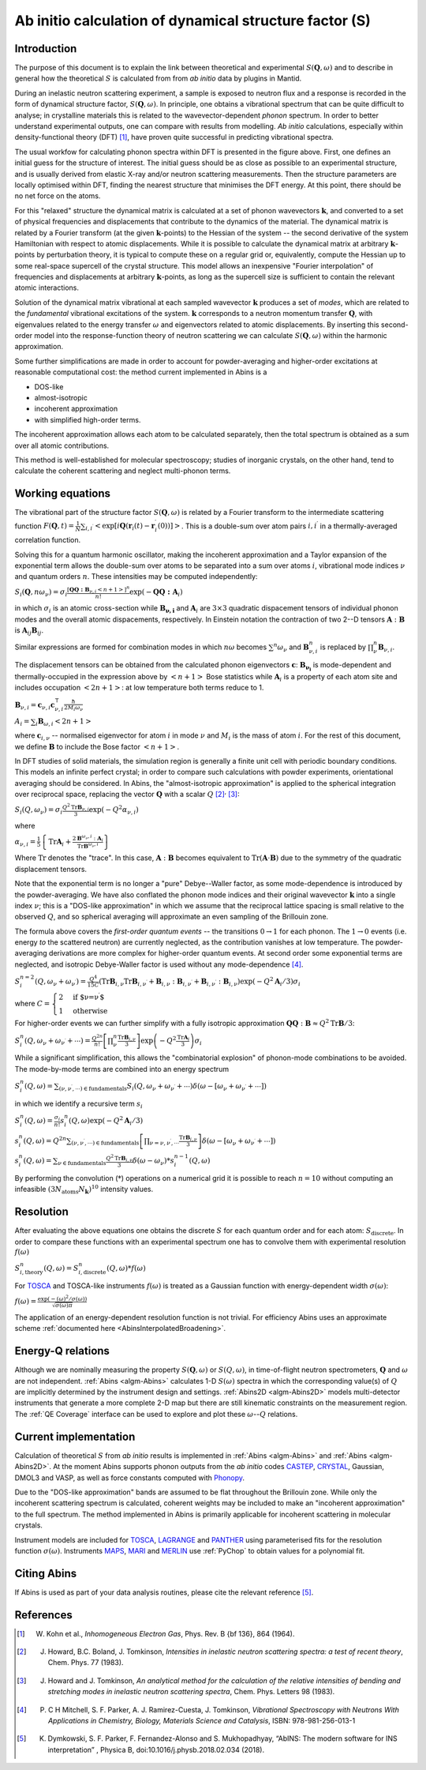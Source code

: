 .. _DynamicalStructureFactorFromAbInitio:

Ab initio calculation of dynamical structure factor (S)
=======================================================


Introduction
------------

The purpose of this document is to explain the link between theoretical and experimental :math:`S(\mathbf{Q}, \omega)` and to
describe in general how the theoretical :math:`S` is calculated from from *ab initio* data by plugins in Mantid.

During an inelastic neutron scattering experiment, a sample is exposed to neutron flux and a response is recorded in the form of dynamical structure factor, :math:`S(\mathbf{Q}, \omega)`.
In principle, one obtains a vibrational spectrum that can be quite difficult to analyse; in crystalline materials this is
related to the wavevector-dependent *phonon* spectrum.
In order to better understand experimental outputs, one can compare with results from modelling.
*Ab initio* calculations, especially within density-functional theory (DFT) [#Kohn1964]_, have proven quite successful in predicting vibrational spectra.

.. image:: ../images/dft_phonon_scheme.png
    :align: center

The usual workfow for calculating phonon spectra within DFT is presented in the figure above. First, one defines an
initial guess for the structure of interest.
The initial guess should be as close as possible to an experimental structure, and is usually derived from elastic X-ray and/or neutron scattering measurements.
Then the structure parameters are locally optimised within DFT, finding the nearest structure that minimises the DFT energy.
At this point, there should be no net force on the atoms.

For this "relaxed" structure the dynamical matrix is calculated at a set of phonon wavevectors :math:`\mathbf{k}`, and converted to a set of physical frequencies and displacements that contribute to the dynamics of the material.
The dynamical matrix is related by a Fourier transform (at the given :math:`\mathbf{k}`-points) to the Hessian of the system -- the second derivative of the system Hamiltonian with respect to atomic displacements.
While it is possible to calculate the dynamical matrix at arbitrary :math:`\mathbf{k}`-points by perturbation theory,
it is typical to compute these on a regular grid or, equivalently, compute the Hessian up to some real-space supercell of the crystal structure.
This model allows an inexpensive "Fourier interpolation" of frequencies and displacements at arbitrary :math:`\mathbf{k}`-points, as long as the supercell size is sufficient to contain the relevant atomic interactions.

Solution of the dynamical matrix vibrational at each sampled wavevector :math:`\mathbf{k}` produces a set of *modes*, which are related to the *fundamental* vibrational excitations of the system. :math:`\mathbf{k}` corresponds to a neutron momentum transfer :math:`\mathbf{Q}`,
with eigenvalues related to the energy transfer :math:`\omega` and eigenvectors related to atomic displacements.
By inserting this second-order model into the response-function theory of neutron scattering we can calculate :math:`S(\mathbf{Q}, \omega)` within the harmonic approximation.

Some further simplifications are made in order to account for powder-averaging and higher-order excitations at reasonable computational cost: the method current implemented in Abins is a

- DOS-like
- almost-isotropic
- incoherent approximation
- with simplified high-order terms.

The incoherent approximation allows each atom to be calculated separately,
then the total spectrum is obtained as a sum over all atomic contributions.

This method is well-established for molecular spectroscopy; studies of inorganic crystals, on the other hand, tend to calculate the coherent scattering and neglect multi-phonon terms.

Working equations
-----------------

.. image:: ../images/s_powder_scheme.png
    :align: center

The vibrational part of the structure factor :math:`S(\mathbf{Q}, \omega)` is related by a Fourier transform to the intermediate scattering function :math:`F(\mathbf{Q}, t) = \frac{1}{N} \sum_{i,i^\prime} \left< \exp[i \mathbf{Q} (\mathbf{r}_i(t) - \mathbf{r}_i^\prime(0))] \right>`. This is a double-sum over atom pairs :math:`i, i^\prime` in a thermally-averaged correlation function.

Solving this for a quantum harmonic oscillator, making the incoherent approximation and a Taylor expansion of the exponential term allows the double-sum over atoms to be separated into a sum over atoms :math:`i`, vibrational mode indices :math:`\nu` and quantum orders :math:`n`. These intensities may be computed independently:

:math:`S_i(\mathbf{Q}, n\omega_{\nu}) = \sigma_i \frac{[\mathbf{Q Q : B}_{\nu,i} \left<n + 1\right>]^{n}}{n!} \exp(-\mathbf{Q Q : A}_i)`

in which :math:`\sigma_i` is an atomic cross-section while :math:`\mathbf{B_{\nu,i}}` and :math:`\mathbf{A}_i` are :math:`3 \times 3` quadratic dispacement tensors of individual phonon modes and the overall atomic dispacements, respectively.
In Einstein notation the contraction of two 2--D tensors :math:`\mathbf{A}:\mathbf{B}` is :math:`\mathbf{A}_{ij}\mathbf{B}_{ij}`.

Similar expressions are formed for combination modes in which :math:`n\omega` becomes :math:`\sum^n \omega_\nu` and :math:`\mathbf{B}_{\nu,i}^{n}` is replaced by :math:`\prod_\nu^n \mathbf{B}_{\nu,i}`.

The displacement tensors can be obtained from the calculated phonon eigenvectors :math:`{\mathbf{c}}`: :math:`\mathbf{B_{\nu_i}}` is mode-dependent and thermally-occupied in the expression above by :math:`\left<n+1\right>` Bose statistics while :math:`\mathbf{A}_i` is a property of each atom site and includes occupation :math:`\left<2n+1\right>`: at low temperature both terms reduce to 1.

:math:`\mathbf{B}_{\nu,i} = \mathbf{c}_{\nu,i} \mathbf{c}_{\nu,i}^\intercal \frac{\hbar}{2 M_i \omega_\nu}`

:math:`A_i = \sum_i \mathbf{B}_{\omega,i} \left<2n + 1\right>`

where :math:`\mathbf{c}_{i, \nu}`  -- normalised eigenvector for atom :math:`i` in mode :math:`\nu` and :math:`M_i` is the mass of atom :math:`i`. For the rest of this document, we define :math:`\mathbf{B}` to include the Bose factor :math:`\left<n+1\right>`.

In DFT studies of solid materials, the simulation region is generally a finite unit cell with periodic boundary conditions.
This models an infinite perfect crystal; in order to compare such calculations with powder experiments, orientational averaging should be considered.
In Abins, the "almost-isotropic approximation" is applied to the spherical integration over reciprocal space, replacing the vector :math:`\mathbf{Q}` with a scalar :math:`Q` [#Howard1983]_:sup:`,` [#Howard1983b]_:

:math:`S_i (Q,\omega_\nu) = \sigma_i \frac{Q^2 \mathrm{Tr}\mathbf{B}_{\nu,i}}{3} \exp\left(-Q^2 \alpha_{\nu,i} \right)`

where

:math:`\alpha_{\nu,i} = \frac{1}{5} \left \lbrace \mathrm{Tr} \mathbf{A}_i  + \frac{2 \mathbf{B}^{\omega_\nu,i}: \mathbf{A}_i}{\mathrm{Tr} \mathbf{B}^{\omega_\nu,i}} \right\rbrace`

Where :math:`\mathrm{Tr}` denotes the "trace".
In this case, :math:`\mathbf{A}:\mathbf{B}` becomes equivalent to :math:`\mathrm{Tr}(\mathbf{A}\cdot\mathbf{B})` due to the symmetry of the quadratic displacement tensors.

Note that the exponential term is no longer a "pure" Debye--Waller factor, as some mode-dependence is introduced by the powder-averaging.
We have also conflated the phonon mode indices and their original wavevector :math:`\mathbf{k}` into a single index :math:`\nu`; this is a "DOS-like approximation" in which we assume that the reciprocal lattice spacing is small relative to the observed :math:`Q`, and so spherical averaging will approximate an even sampling of the Brillouin zone.

The formula above covers the *first-order quantum events* -- the transitions :math:`0 \rightarrow 1` for each phonon.
The :math:`1 \rightarrow 0` events (i.e. energy *to* the scattered neutron) are currently neglected, as the contribution vanishes at low temperature.
The powder-averaging derivations are more complex for higher-order quantum events.
At second order some exponential terms are neglected, and isotropic Debye-Waller factor is used without any mode-dependence [#Mitchell]_.

:math:`S_i^{n=2}(Q, \omega_\nu + \omega_{\nu^{\prime}}) = \frac{Q^4}{15  C}\left( \mathrm{Tr}\mathbf{B}_{i,\nu}\mathrm{Tr}\mathbf{B}_{i,\nu^\prime} + \mathbf{B}_{i,\nu}:\mathbf{B}_{i,\nu^\prime} + \mathbf{B}_{i,\nu^\prime}:\mathbf{B}_{i,\nu} \right) \exp\left(-Q^2 \mathbf{A}_i / 3 \right)\sigma_i`

where :math:`C = \begin{cases} 2  & \textrm{if $\nu=\nu^\prime$} \\ 1 & \textrm{otherwise} \end{cases}`

For higher-order events we can further simplify with a fully isotropic approximation :math:`\mathbf{Q Q}:\mathbf{B} \approx Q^2 \mathrm{Tr}\mathbf{B} / 3`:

:math:`S_i^n(Q, \omega_\nu + \omega_{\nu^{\prime}} + \cdots) = \frac{Q^{2n}}{n!} \left[\prod_\nu^n \frac{\mathrm{Tr}\mathbf{B}_{i,\nu}}{3} \right] \exp\left(-Q^2 \frac{\mathrm{Tr}\mathbf{A}_i}{3} \right) \sigma_i`

While a significant simplification, this allows the "combinatorial explosion" of phonon-mode combinations to be avoided. The mode-by-mode terms are combined into an energy spectrum

:math:`S_i^n(Q, \omega) = \sum_{(\nu, \nu^\prime, \cdots)\in \mathrm{fundamentals}} S_i(Q, \omega_\nu + \omega_{\nu^\prime} + \cdots) \delta(\omega - [\omega_\nu + \omega_{\nu^\prime} + \cdots])`

in which we identify a recursive term :math:`s_i`

:math:`S_i^n(Q, \omega) =  \frac{\sigma_i}{n!}s_i^n(Q, \omega) \exp\left(-Q^2 \mathbf{A}_i / 3 \right)`

:math:`s_i^n(Q, \omega) = Q^{2n} \sum_{(\nu, \nu^\prime, \cdots)\in \mathrm{fundamentals}} \left[\prod_{\nu = \nu, \nu^\prime, \cdots} \frac{\mathrm{Tr}\mathbf{B}_{i,\nu}}{3} \right] \delta(\omega - [\omega_\nu + \omega_{\nu^\prime} + \cdots])`

:math:`s_i^n(Q, \omega) = \sum_{\nu\in \mathrm{fundamentals}} \frac{Q^2\mathrm{Tr}\mathbf{B}_{i,\nu}}{3} \delta(\omega - \omega_\nu) * s_i^{n-1}(Q, \omega)`

By performing the convolution (:math:`*`) operations on a numerical grid it is possible to reach :math:`n=10` without computing an infeasible :math:`(3N_\mathrm{atoms} N_\mathbf{k})^{10}` intensity values.

Resolution
----------

After evaluating the above equations one obtains the discrete :math:`S` for each quantum order and for each atom: :math:`S_\mathrm{discrete}`.
In order to compare these functions with an experimental spectrum one has to convolve them with experimental resolution :math:`f(\omega)`

:math:`S_{i,\mathrm{theory}}^{n}(Q, \omega) = S_{i,\mathrm{discrete}}^{n}(Q, \omega) * f(\omega)`

For `TOSCA <http://www.isis.stfc.ac.uk/instruments/tosca/tosca4715.html>`_  and TOSCA-like instruments :math:`f(\omega)` is treated as a Gaussian function with energy-dependent width :math:`\sigma(\omega)`:

:math:`f(\omega)=\frac{\exp(-(\omega)^2  / \sigma(\omega))}{\sqrt{\sigma(\omega)  \pi}}`

The application of an energy-dependent resolution function is not trivial. For efficiency Abins uses an approximate scheme :ref:`documented here <AbinsInterpolatedBroadening>`.

Energy-Q relations
------------------

Although we are nominally measuring the property :math:`S(\mathbf{Q}, \omega)` or :math:`S(Q, \omega)`, in time-of-flight neutron spectrometers, :math:`\mathbf{Q}` and :math:`\omega` are not independent. :ref:`Abins <algm-Abins>` calculates 1-D :math:`S(\omega)` spectra in which the corresponding value(s) of :math:`Q` are implicitly determined by the instrument design and settings. :ref:`Abins2D <algm-Abins2D>` models multi-detector instruments that generate a more complete 2-D map but there are still kinematic constraints on the measurement region. The :ref:`QE Coverage` interface can be used to explore and plot these :math:`\omega`--:math:`Q` relations.

Current implementation
----------------------

Calculation of theoretical :math:`S` from *ab initio* results is implemented in :ref:`Abins <algm-Abins>` and :ref:`Abins <algm-Abins2D>`. At the moment Abins supports phonon outputs from the *ab initio* codes
`CASTEP <http://www.castep.org/>`_, `CRYSTAL <http://www.crystal.unito.it/index.php>`_, Gaussian, DMOL3 and VASP, as well as force constants computed with `Phonopy <https://phonopy.github.io/phonopy/index.html>`_.

Due to the "DOS-like approximation" bands are assumed to be flat throughout the Brillouin zone.
While only the incoherent scattering spectrum is calculated, coherent weights may be included to make an "incoherent approximation" to the full spectrum.
The method implemented in Abins is primarily applicable for incoherent scattering in molecular crystals.

Instrument models are included for `TOSCA <http://www.isis.stfc.ac.uk/instruments/tosca/tosca4715.html>`_, `LAGRANGE <https://www.ill.eu/users/instruments/instruments-list/in1-taslagrange/description/instrument-layout>`_ and `PANTHER <https://www.ill.eu/users/instruments/instruments-list/panther/description/instrument-layout>`_ using parameterised fits for the resolution function :math:`\sigma(\omega)`.
Instruments `MAPS <https://www.isis.stfc.ac.uk/Pages/maps.aspx>`_, `MARI <https://www.isis.stfc.ac.uk/Pages/mari.aspx>`_ and `MERLIN <https://www.isis.stfc.ac.uk/Pages/merlin.aspx>`_ use :ref:`PyChop` to obtain values for a polynomial fit.

Citing Abins
------------

If Abins is used as part of your data analysis routines, please cite the relevant reference [#Dymkowski2018]_.

References
----------

.. [#Kohn1964] W. Kohn et al., *Inhomogeneous Electron Gas*, Phys. Rev. B {\bf 136}, 864 (1964).

.. [#Howard1983] J. Howard, B.C. Boland, J. Tomkinson, *Intensities in inelastic neutron scattering spectra: a test of recent theory*, Chem. Phys. 77 (1983).

.. [#Howard1983b] J. Howard and J. Tomkinson, *An analytical method for the calculation of the relative intensities of bending and stretching modes in inelastic neutron scattering spectra*, Chem. Phys. Letters 98 (1983).

.. [#Mitchell] P. C H Mitchell, S. F. Parker, A. J. Ramirez-Cuesta, J. Tomkinson, *Vibrational Spectroscopy with Neutrons With Applications in Chemistry, Biology, Materials Science and Catalysis*, ISBN: 978-981-256-013-1

.. [#Dymkowski2018] K. Dymkowski, S. F. Parker, F. Fernandez-Alonso and S. Mukhopadhyay,  “AbINS: The modern software for INS interpretation” , Physica B, doi:10.1016/j.physb.2018.02.034 (2018).

.. categories:: Concepts
